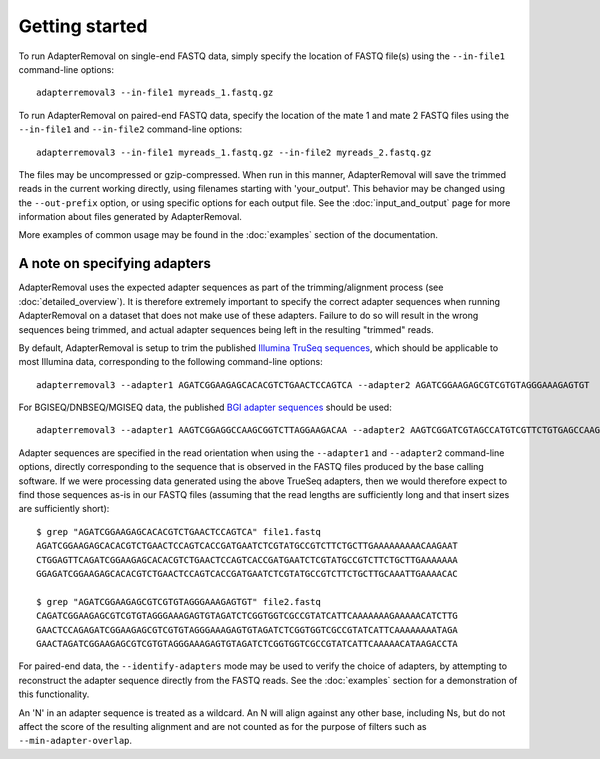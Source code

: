 .. highlight:: Bash

Getting started
===============

To run AdapterRemoval on single-end FASTQ data, simply specify the location of FASTQ file(s) using the ``--in-file1`` command-line options::

	adapterremoval3 --in-file1 myreads_1.fastq.gz

To run AdapterRemoval on paired-end FASTQ data, specify the location of the mate 1 and mate 2 FASTQ files using the ``--in-file1`` and ``--in-file2`` command-line options::

    adapterremoval3 --in-file1 myreads_1.fastq.gz --in-file2 myreads_2.fastq.gz

The files may be uncompressed or gzip-compressed. When run in this manner, AdapterRemoval will save the trimmed reads in the current working directly, using filenames starting with 'your_output'. This behavior may be changed using the ``--out-prefix`` option, or using specific options for each output file. See the :doc:`input_and_output` page for more information about files generated by AdapterRemoval.

More examples of common usage may be found in the :doc:`examples` section of the documentation.


A note on specifying adapters
-----------------------------

AdapterRemoval uses the expected adapter sequences as part of the trimming/alignment process (see :doc:`detailed_overview`). It is therefore extremely important to specify the correct adapter sequences when running AdapterRemoval on a dataset that does not make use of these adapters. Failure to do so will result in the wrong sequences being trimmed, and actual adapter sequences being left in the resulting "trimmed" reads.

By default, AdapterRemoval is setup to trim the published `Illumina TruSeq sequences`_, which should be applicable to most Illumina data, corresponding to the following command-line options::

    adapterremoval3 --adapter1 AGATCGGAAGAGCACACGTCTGAACTCCAGTCA --adapter2 AGATCGGAAGAGCGTCGTGTAGGGAAAGAGTGT

For BGISEQ/DNBSEQ/MGISEQ data, the published `BGI adapter sequences`_ should be used::

    adapterremoval3 --adapter1 AAGTCGGAGGCCAAGCGGTCTTAGGAAGACAA --adapter2 AAGTCGGATCGTAGCCATGTCGTTCTGTGAGCCAAGGAGTTG

Adapter sequences are specified in the read orientation when using the ``--adapter1`` and ``--adapter2`` command-line options, directly corresponding to the sequence that is observed in the FASTQ files produced by the base calling software. If we were processing data generated using the above TrueSeq adapters, then we would therefore expect to find those sequences as-is in our FASTQ files (assuming that the read lengths are sufficiently long and that insert sizes are sufficiently short)::

    $ grep "AGATCGGAAGAGCACACGTCTGAACTCCAGTCA" file1.fastq
    AGATCGGAAGAGCACACGTCTGAACTCCAGTCACCGATGAATCTCGTATGCCGTCTTCTGCTTGAAAAAAAAACAAGAAT
    CTGGAGTTCAGATCGGAAGAGCACACGTCTGAACTCCAGTCACCGATGAATCTCGTATGCCGTCTTCTGCTTGAAAAAAA
    GGAGATCGGAAGAGCACACGTCTGAACTCCAGTCACCGATGAATCTCGTATGCCGTCTTCTGCTTGCAAATTGAAAACAC

    $ grep "AGATCGGAAGAGCGTCGTGTAGGGAAAGAGTGT" file2.fastq
    CAGATCGGAAGAGCGTCGTGTAGGGAAAGAGTGTAGATCTCGGTGGTCGCCGTATCATTCAAAAAAAGAAAAACATCTTG
    GAACTCCAGAGATCGGAAGAGCGTCGTGTAGGGAAAGAGTGTAGATCTCGGTGGTCGCCGTATCATTCAAAAAAAATAGA
    GAACTAGATCGGAAGAGCGTCGTGTAGGGAAAGAGTGTAGATCTCGGTGGTCGCCGTATCATTCAAAAACATAAGACCTA

For paired-end data, the ``--identify-adapters`` mode may be used to verify the choice of adapters, by attempting to reconstruct the adapter sequence directly from the FASTQ reads. See the :doc:`examples` section for a demonstration of this functionality.

An 'N' in an adapter sequence is treated as a wildcard. An N will align against any other base, including Ns, but do not affect the score of the resulting alignment and are not counted as for the purpose of filters such as ``--min-adapter-overlap``.


.. _Illumina TruSeq sequences: https://emea.support.illumina.com/bulletins/2016/12/what-sequences-do-i-use-for-adapter-trimming.html
.. _BGI adapter sequences: https://en.mgitech.cn/Download/download_file/id/71
